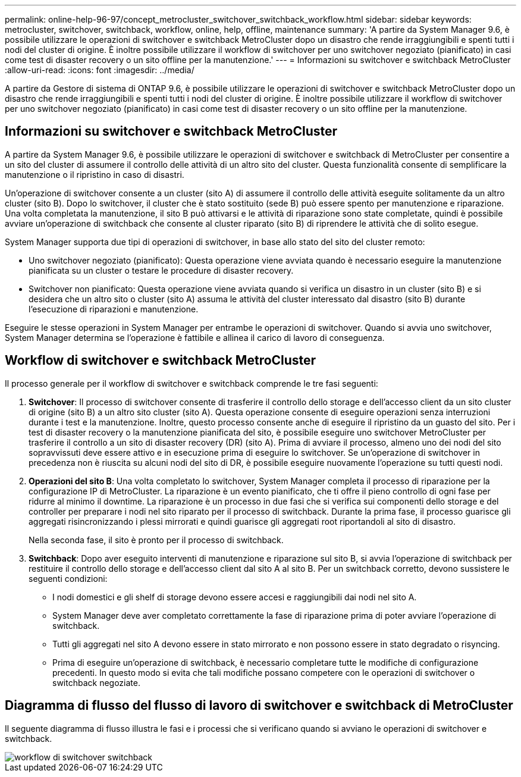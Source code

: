 ---
permalink: online-help-96-97/concept_metrocluster_switchover_switchback_workflow.html 
sidebar: sidebar 
keywords: metrocluster, switchover, switchback, workflow, online, help, offline, maintenance 
summary: 'A partire da System Manager 9.6, è possibile utilizzare le operazioni di switchover e switchback MetroCluster dopo un disastro che rende irraggiungibili e spenti tutti i nodi del cluster di origine. È inoltre possibile utilizzare il workflow di switchover per uno switchover negoziato (pianificato) in casi come test di disaster recovery o un sito offline per la manutenzione.' 
---
= Informazioni su switchover e switchback MetroCluster
:allow-uri-read: 
:icons: font
:imagesdir: ../media/


[role="lead"]
A partire da Gestore di sistema di ONTAP 9.6, è possibile utilizzare le operazioni di switchover e switchback MetroCluster dopo un disastro che rende irraggiungibili e spenti tutti i nodi del cluster di origine. È inoltre possibile utilizzare il workflow di switchover per uno switchover negoziato (pianificato) in casi come test di disaster recovery o un sito offline per la manutenzione.



== Informazioni su switchover e switchback MetroCluster

A partire da System Manager 9.6, è possibile utilizzare le operazioni di switchover e switchback di MetroCluster per consentire a un sito del cluster di assumere il controllo delle attività di un altro sito del cluster. Questa funzionalità consente di semplificare la manutenzione o il ripristino in caso di disastri.

Un'operazione di switchover consente a un cluster (sito A) di assumere il controllo delle attività eseguite solitamente da un altro cluster (sito B). Dopo lo switchover, il cluster che è stato sostituito (sede B) può essere spento per manutenzione e riparazione. Una volta completata la manutenzione, il sito B può attivarsi e le attività di riparazione sono state completate, quindi è possibile avviare un'operazione di switchback che consente al cluster riparato (sito B) di riprendere le attività che di solito esegue.

System Manager supporta due tipi di operazioni di switchover, in base allo stato del sito del cluster remoto:

* Uno switchover negoziato (pianificato): Questa operazione viene avviata quando è necessario eseguire la manutenzione pianificata su un cluster o testare le procedure di disaster recovery.
* Switchover non pianificato: Questa operazione viene avviata quando si verifica un disastro in un cluster (sito B) e si desidera che un altro sito o cluster (sito A) assuma le attività del cluster interessato dal disastro (sito B) durante l'esecuzione di riparazioni e manutenzione.


Eseguire le stesse operazioni in System Manager per entrambe le operazioni di switchover. Quando si avvia uno switchover, System Manager determina se l'operazione è fattibile e allinea il carico di lavoro di conseguenza.



== Workflow di switchover e switchback MetroCluster

Il processo generale per il workflow di switchover e switchback comprende le tre fasi seguenti:

. *Switchover*: Il processo di switchover consente di trasferire il controllo dello storage e dell'accesso client da un sito cluster di origine (sito B) a un altro sito cluster (sito A). Questa operazione consente di eseguire operazioni senza interruzioni durante i test e la manutenzione. Inoltre, questo processo consente anche di eseguire il ripristino da un guasto del sito. Per i test di disaster recovery o la manutenzione pianificata del sito, è possibile eseguire uno switchover MetroCluster per trasferire il controllo a un sito di disaster recovery (DR) (sito A). Prima di avviare il processo, almeno uno dei nodi del sito sopravvissuti deve essere attivo e in esecuzione prima di eseguire lo switchover. Se un'operazione di switchover in precedenza non è riuscita su alcuni nodi del sito di DR, è possibile eseguire nuovamente l'operazione su tutti questi nodi.
. *Operazioni del sito B*: Una volta completato lo switchover, System Manager completa il processo di riparazione per la configurazione IP di MetroCluster. La riparazione è un evento pianificato, che ti offre il pieno controllo di ogni fase per ridurre al minimo il downtime. La riparazione è un processo in due fasi che si verifica sui componenti dello storage e del controller per preparare i nodi nel sito riparato per il processo di switchback. Durante la prima fase, il processo guarisce gli aggregati risincronizzando i plessi mirrorati e quindi guarisce gli aggregati root riportandoli al sito di disastro.
+
Nella seconda fase, il sito è pronto per il processo di switchback.

. *Switchback*: Dopo aver eseguito interventi di manutenzione e riparazione sul sito B, si avvia l'operazione di switchback per restituire il controllo dello storage e dell'accesso client dal sito A al sito B. Per un switchback corretto, devono sussistere le seguenti condizioni:
+
** I nodi domestici e gli shelf di storage devono essere accesi e raggiungibili dai nodi nel sito A.
** System Manager deve aver completato correttamente la fase di riparazione prima di poter avviare l'operazione di switchback.
** Tutti gli aggregati nel sito A devono essere in stato mirrorato e non possono essere in stato degradato o risyncing.
** Prima di eseguire un'operazione di switchback, è necessario completare tutte le modifiche di configurazione precedenti. In questo modo si evita che tali modifiche possano competere con le operazioni di switchover o switchback negoziate.






== Diagramma di flusso del flusso di lavoro di switchover e switchback di MetroCluster

Il seguente diagramma di flusso illustra le fasi e i processi che si verificano quando si avviano le operazioni di switchover e switchback.

image::../media/switchover_switchback_workflow.jpg[workflow di switchover switchback]
